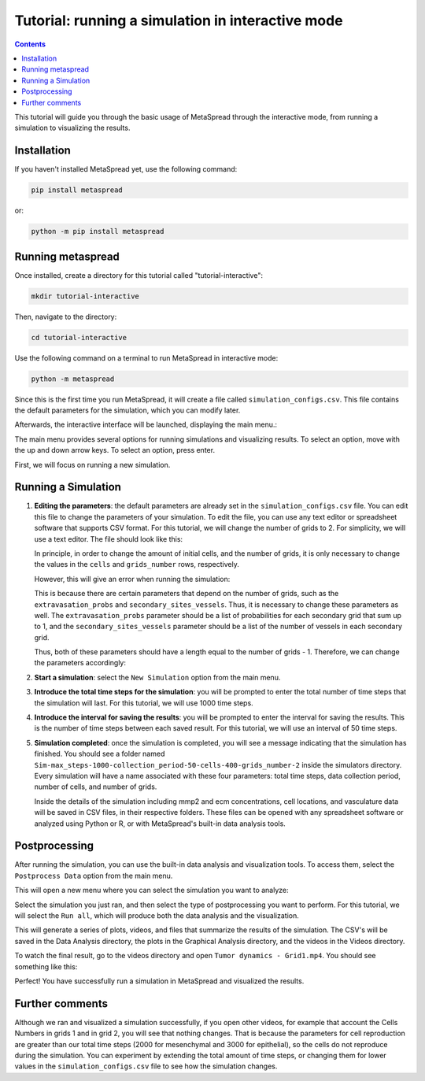 Tutorial: running a simulation in interactive mode
=====

.. contents::
   :depth: 1

This tutorial will guide you through the basic usage of MetaSpread through the interactive mode, from running a simulation to visualizing the results.

Installation
------------
If you haven't installed MetaSpread yet, use the following command:

.. code-block:: console
   
   pip install metaspread

or:

.. code-block:: console

   python -m pip install metaspread

Running metaspread
------------------

Once installed, create a directory for this tutorial called "tutorial-interactive":

.. code-block:: console

   mkdir tutorial-interactive

Then, navigate to the directory:

.. code-block:: console

   cd tutorial-interactive

Use the following command on a terminal to run MetaSpread in interactive mode:

.. code-block:: console

   python -m metaspread


Since this is the first time you run MetaSpread, it will create a file called ``simulation_configs.csv``. This file contains the default parameters for the simulation, which you can modify later.

Afterwards, the interactive interface will be launched, displaying the main menu.:

.. image:: main_menu.png

The main menu provides several options for running simulations and visualizing results. To select an option, move with the up and down arrow keys. To select an option, press enter.

First, we will focus on running a new simulation. 

Running a Simulation
--------------------

1. **Editing the parameters**: the default parameters are already set in the ``simulation_configs.csv`` file. You can edit this file to change the parameters of your simulation. To edit the file, you can use any text editor or spreadsheet software that supports CSV format. For this tutorial, we will change the number of grids to 2. For simplicity, we will use a text editor. The file should look like this:

   .. image:: notepad_parameters.png

   In principle, in order to change the amount of initial cells, and the number of grids, it is only necessary to change the values in the ``cells`` and ``grids_number`` rows, respectively. 

   .. image:: changing_parameters_old.png

   However, this will give an error when running the simulation:

   .. image:: error_grids_number.png

   This is because there are certain parameters that depend on the number of grids, such as the ``extravasation_probs`` and ``secondary_sites_vessels``. Thus, it is necessary to change these parameters as well. The ``extravasation_probs`` parameter should be a list of probabilities for each secondary grid that sum up to 1, and the ``secondary_sites_vessels`` parameter should be a list of the number of vessels in each secondary grid.

   Thus, both of these parameters should have a length equal to the number of grids - 1. Therefore, we can change the parameters accordingly:
      
   .. image:: changing_parameters.png

2. **Start a simulation**: select the ``New Simulation`` option from the main menu.
3. **Introduce the total time steps for the simulation**: you will be prompted to enter the total number of time steps that the simulation will last. For this tutorial, we will use 1000 time steps.

.. image:: select_total_timesteps.png

4. **Introduce the interval for saving the results**: you will be prompted to enter the interval for saving the results. This is the number of time steps between each saved result. For this tutorial, we will use an interval of 50 time steps.

.. image:: select_saving_interval.png

   This will start the simulation, and you will see the progress in the terminal. It will run for the specified number of time steps, saving the results at the specified interval:

   .. image:: simulation_progress.png

   A directory called ``Simulations`` will be created in the current directory, containing a subfolder with the name of the simulation. Inside this folder, you will find the results of the simulation.

5. **Simulation completed**: once the simulation is completed, you will see a message indicating that the simulation has finished. You should see a folder named ``Sim-max_steps-1000-collection_period-50-cells-400-grids_number-2`` inside the simulators directory. Every simulation will have a name associated with these four parameters: total time steps, data collection period, number of cells, and number of grids.

   Inside the details of the simulation including mmp2 and ecm concentrations, cell locations, and vasculature data will be saved in CSV files, in their respective folders. These files can be opened with any spreadsheet software or analyzed using Python or R, or with MetaSpread's built-in data analysis tools.

Postprocessing
----------------

After running the simulation, you can use the built-in data analysis and visualization tools. To access them, select the ``Postprocess Data`` option from the main menu.

.. image:: main_menu_arrow_post.png

This will open a new menu where you can select the simulation you want to analyze:

.. image:: postprocessing_select_menu.png

Select the simulation you just ran, and then select the type of postprocessing you want to perform. For this tutorial, we will select the ``Run all``, which will produce both the data analysis and the visualization.

.. image:: postprocessing_menu.png

This will generate a series of plots, videos, and files that summarize the results of the simulation. The CSV's will be saved in the Data Analysis directory, the plots in the Graphical Analysis directory, and the videos in the Videos directory.

To watch the final result, go to the videos directory and open ``Tumor dynamics - Grid1.mp4``. You should see something like this:

.. image:: video_tumor_dynamics.gif

Perfect! You have successfully run a simulation in MetaSpread and visualized the results.

Further comments
----------------

Although we ran and visualized a simulation successfully, if you open other videos, for example that account the Cells Numbers in grids 1 and in grid 2, you will see that nothing changes. That is because the parameters for cell reproduction are greater than our total time steps (2000 for mesenchymal and 3000 for epithelial), so the cells do not reproduce during the simulation. You can experiment by extending the total amount of time steps, or changing them for lower values in the ``simulation_configs.csv`` file to see how the simulation changes.



